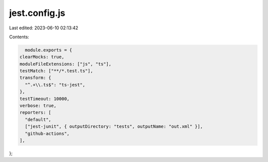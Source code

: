 jest.config.js
==============

Last edited: 2023-06-10 02:13:42

Contents:

.. code-block:: js

    module.exports = {
  clearMocks: true,
  moduleFileExtensions: ["js", "ts"],
  testMatch: ["**/*.test.ts"],
  transform: {
    "^.+\\.ts$": "ts-jest",
  },
  testTimeout: 10000,
  verbose: true,
  reporters: [
    "default",
    ["jest-junit", { outputDirectory: "tests", outputName: "out.xml" }],
    "github-actions",
  ],
};


